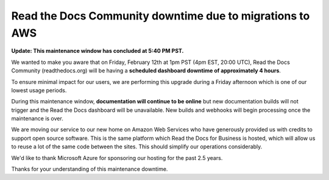 .. post:: Feb 5, 2021
   :tags: aws, downtime, infrastructure
   :author: Eric
   :location: BND


Read the Docs Community downtime due to migrations to AWS
=========================================================

**Update: This maintenance window has concluded at 5:40 PM PST.**

We wanted to make you aware that on Friday, February 12th at 1pm PST (4pm EST, 20:00 UTC),
Read the Docs Community (readthedocs.org) will be having a **scheduled dashboard downtime of approximately 4 hours**.

To ensure minimal impact for our users,
we are performing this upgrade during a Friday afternoon
which is one of our lowest usage periods.

During this maintenance window, **documentation will continue to be online**
but new documentation builds will not trigger and the Read the Docs dashboard will be unavailable.
New builds and webhooks will begin processing once the maintenance is over.

We are moving our service to our new home on Amazon Web Services
who have generously provided us with credits to support open source software.
This is the same platform which Read the Docs for Business is hosted,
which will allow us to reuse a lot of the same code between the sites.
This should simplify our operations considerably.

We'd like to thank Microsoft Azure for sponsoring our hosting for the past 2.5 years.

Thanks for your understanding of this maintenance downtime.
